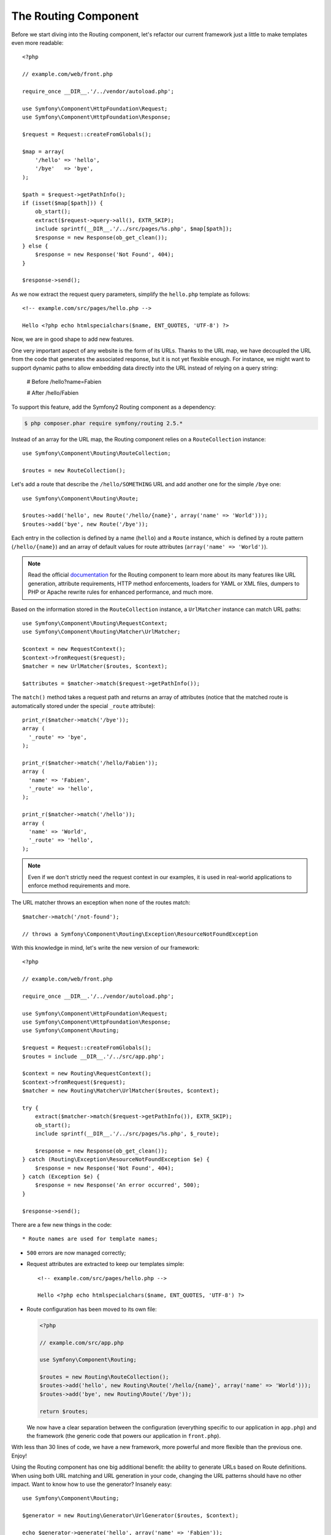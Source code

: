 The Routing Component
=====================

Before we start diving into the Routing component, let's refactor our current
framework just a little to make templates even more readable::

    <?php

    // example.com/web/front.php

    require_once __DIR__.'/../vendor/autoload.php';

    use Symfony\Component\HttpFoundation\Request;
    use Symfony\Component\HttpFoundation\Response;

    $request = Request::createFromGlobals();

    $map = array(
        '/hello' => 'hello',
        '/bye'   => 'bye',
    );

    $path = $request->getPathInfo();
    if (isset($map[$path])) {
        ob_start();
        extract($request->query->all(), EXTR_SKIP);
        include sprintf(__DIR__.'/../src/pages/%s.php', $map[$path]);
        $response = new Response(ob_get_clean());
    } else {
        $response = new Response('Not Found', 404);
    }

    $response->send();

As we now extract the request query parameters, simplify the ``hello.php``
template as follows::

    <!-- example.com/src/pages/hello.php -->

    Hello <?php echo htmlspecialchars($name, ENT_QUOTES, 'UTF-8') ?>

Now, we are in good shape to add new features.

One very important aspect of any website is the form of its URLs. Thanks to
the URL map, we have decoupled the URL from the code that generates the
associated response, but it is not yet flexible enough. For instance, we might
want to support dynamic paths to allow embedding data directly into the URL
instead of relying on a query string:

    # Before
    /hello?name=Fabien

    # After
    /hello/Fabien

To support this feature, add the Symfony2 Routing component as a dependency:

.. code-block:: sh

    $ php composer.phar require symfony/routing 2.5.*

Instead of an array for the URL map, the Routing component relies on a
``RouteCollection`` instance::

    use Symfony\Component\Routing\RouteCollection;

    $routes = new RouteCollection();

Let's add a route that describe the ``/hello/SOMETHING`` URL and add another
one for the simple ``/bye`` one::

    use Symfony\Component\Routing\Route;

    $routes->add('hello', new Route('/hello/{name}', array('name' => 'World')));
    $routes->add('bye', new Route('/bye'));

Each entry in the collection is defined by a name (``hello``) and a ``Route``
instance, which is defined by a route pattern (``/hello/{name}``) and an array
of default values for route attributes (``array('name' => 'World')``).

.. note::

    Read the official `documentation`_ for the Routing component to learn more
    about its many features like URL generation, attribute requirements, HTTP
    method enforcements, loaders for YAML or XML files, dumpers to PHP or
    Apache rewrite rules for enhanced performance, and much more.

Based on the information stored in the ``RouteCollection`` instance, a
``UrlMatcher`` instance can match URL paths::

    use Symfony\Component\Routing\RequestContext;
    use Symfony\Component\Routing\Matcher\UrlMatcher;

    $context = new RequestContext();
    $context->fromRequest($request);
    $matcher = new UrlMatcher($routes, $context);

    $attributes = $matcher->match($request->getPathInfo());

The ``match()`` method takes a request path and returns an array of attributes
(notice that the matched route is automatically stored under the special
``_route`` attribute)::

    print_r($matcher->match('/bye'));
    array (
      '_route' => 'bye',
    );

    print_r($matcher->match('/hello/Fabien'));
    array (
      'name' => 'Fabien',
      '_route' => 'hello',
    );

    print_r($matcher->match('/hello'));
    array (
      'name' => 'World',
      '_route' => 'hello',
    );

.. note::

    Even if we don't strictly need the request context in our examples, it is
    used in real-world applications to enforce method requirements and more.

The URL matcher throws an exception when none of the routes match::

    $matcher->match('/not-found');

    // throws a Symfony\Component\Routing\Exception\ResourceNotFoundException

With this knowledge in mind, let's write the new version of our framework::

    <?php

    // example.com/web/front.php

    require_once __DIR__.'/../vendor/autoload.php';

    use Symfony\Component\HttpFoundation\Request;
    use Symfony\Component\HttpFoundation\Response;
    use Symfony\Component\Routing;

    $request = Request::createFromGlobals();
    $routes = include __DIR__.'/../src/app.php';

    $context = new Routing\RequestContext();
    $context->fromRequest($request);
    $matcher = new Routing\Matcher\UrlMatcher($routes, $context);

    try {
        extract($matcher->match($request->getPathInfo()), EXTR_SKIP);
        ob_start();
        include sprintf(__DIR__.'/../src/pages/%s.php', $_route);

        $response = new Response(ob_get_clean());
    } catch (Routing\Exception\ResourceNotFoundException $e) {
        $response = new Response('Not Found', 404);
    } catch (Exception $e) {
        $response = new Response('An error occurred', 500);
    }

    $response->send();

There are a few new things in the code::

* Route names are used for template names;

* ``500`` errors are now managed correctly;

* Request attributes are extracted to keep our templates simple::

      <!-- example.com/src/pages/hello.php -->

      Hello <?php echo htmlspecialchars($name, ENT_QUOTES, 'UTF-8') ?>

* Route configuration has been moved to its own file:

  .. code-block:: php

      <?php

      // example.com/src/app.php

      use Symfony\Component\Routing;

      $routes = new Routing\RouteCollection();
      $routes->add('hello', new Routing\Route('/hello/{name}', array('name' => 'World')));
      $routes->add('bye', new Routing\Route('/bye'));

      return $routes;

  We now have a clear separation between the configuration (everything
  specific to our application in ``app.php``) and the framework (the generic
  code that powers our application in ``front.php``).

With less than 30 lines of code, we have a new framework, more powerful and
more flexible than the previous one. Enjoy!

Using the Routing component has one big additional benefit: the ability to
generate URLs based on Route definitions. When using both URL matching and URL
generation in your code, changing the URL patterns should have no other
impact. Want to know how to use the generator? Insanely easy::

    use Symfony\Component\Routing;

    $generator = new Routing\Generator\UrlGenerator($routes, $context);

    echo $generator->generate('hello', array('name' => 'Fabien'));
    // outputs /hello/Fabien

The code should be self-explanatory; and thanks to the context, you can even
generate absolute URLs::

    echo $generator->generate('hello', array('name' => 'Fabien'), true);
    // outputs something like http://example.com/somewhere/hello/Fabien

.. tip::

    Concerned about performance? Based on your route definitions, create a
    highly optimized URL matcher class that can replace the default
    ``UrlMatcher``::

        $dumper = new Routing\Matcher\Dumper\PhpMatcherDumper($routes);

        echo $dumper->dump();

.. _`documentation`: http://symfony.com/doc/current/components/routing.html
